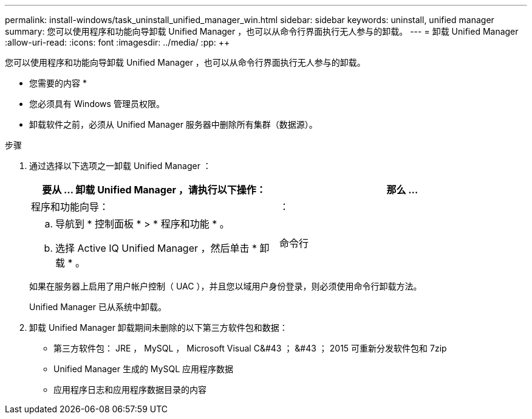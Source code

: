 ---
permalink: install-windows/task_uninstall_unified_manager_win.html 
sidebar: sidebar 
keywords: uninstall, unified manager 
summary: 您可以使用程序和功能向导卸载 Unified Manager ，也可以从命令行界面执行无人参与的卸载。 
---
= 卸载 Unified Manager
:allow-uri-read: 
:icons: font
:imagesdir: ../media/
:pp: &#43;&#43;


[role="lead"]
您可以使用程序和功能向导卸载 Unified Manager ，也可以从命令行界面执行无人参与的卸载。

* 您需要的内容 *

* 您必须具有 Windows 管理员权限。
* 卸载软件之前，必须从 Unified Manager 服务器中删除所有集群（数据源）。


.步骤
. 通过选择以下选项之一卸载 Unified Manager ：
+
[cols="2*"]
|===
| 要从 ... 卸载 Unified Manager ，请执行以下操作： | 那么 ... 


 a| 
程序和功能向导：
| ： 


 a| 
.. 导航到 * 控制面板 * > * 程序和功能 * 。
.. 选择 Active IQ Unified Manager ，然后单击 * 卸载 * 。

 a| 
命令行

|===
+
如果在服务器上启用了用户帐户控制（ UAC ），并且您以域用户身份登录，则必须使用命令行卸载方法。

+
Unified Manager 已从系统中卸载。

. 卸载 Unified Manager 卸载期间未删除的以下第三方软件包和数据：
+
** 第三方软件包： JRE ， MySQL ， Microsoft Visual C&#43 ； &#43 ； 2015 可重新分发软件包和 7zip
** Unified Manager 生成的 MySQL 应用程序数据
** 应用程序日志和应用程序数据目录的内容



